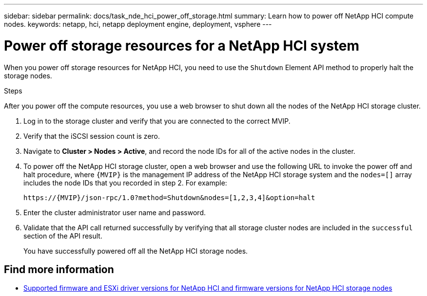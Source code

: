 ---
sidebar: sidebar
permalink: docs/task_nde_hci_power_off_storage.html
summary: Learn how to power off NetApp HCI compute nodes.
keywords: netapp, hci, netapp deployment engine, deployment, vsphere
---

= Power off storage resources for a NetApp HCI system
:hardbreaks:
:nofooter:
:icons: font
:linkattrs:
:imagesdir: ../media/
:keywords: netapp, hci, netapp deployment engine, deployment, vsphere

[.lead]
When you power off storage resources for NetApp HCI, you need to use the `Shutdown` Element API method to properly halt the storage nodes.

.Steps
After you power off the compute resources, you use a web browser to shut down all the nodes of the NetApp HCI storage cluster.

. Log in to the storage cluster and verify that you are connected to the correct MVIP.
. Verify that the iSCSI session count is zero.
. Navigate to *Cluster > Nodes > Active*, and record the node IDs for all of the active nodes in the cluster.
. To power off the NetApp HCI storage cluster, open a web browser and use the following URL to invoke the power off and halt procedure, where `{MVIP}` is the management IP address of the NetApp HCI storage system and the `nodes=[]` array includes the node IDs that you recorded in step 2. For example:
+
----
https://{MVIP}/json-rpc/1.0?method=Shutdown&nodes=[1,2,3,4]&option=halt
----
. Enter the cluster administrator user name and password.
. Validate that the API call returned successfully by verifying that all storage cluster nodes are included in the `successful` section of the API result.
+
You have successfully powered off all the NetApp HCI storage nodes.

[discrete]
== Find more information
* link:firmware_driver_versions.html[Supported firmware and ESXi driver versions for NetApp HCI and firmware versions for NetApp HCI storage nodes]
